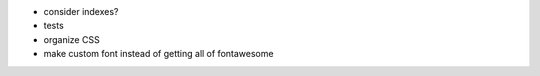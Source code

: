 - consider indexes?

- tests

- organize CSS

- make custom font instead of getting all of fontawesome
